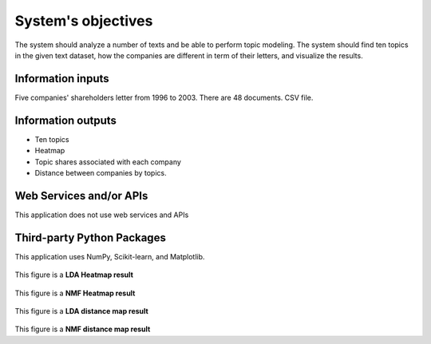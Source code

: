 System's objectives
========

The system should analyze a number of texts and be able to perform topic modeling. 
The system should find ten topics in the given text dataset, how the companies are different in term of their letters, and visualize the results.

Information inputs
~~~~~~~~~~~~~~~~~~~~~~
Five companies' shareholders letter from 1996 to 2003. There are 48 documents. 
CSV file. 

Information outputs
~~~~~~~~~~~~~~~~~~~~~~
-  Ten topics
-  Heatmap
-  Topic shares associated with each company
-  Distance between companies by topics.

Web Services and/or APIs
~~~~~~~~~~~~~~~~~~~~~~
This application does not use web services and APIs

Third-party Python Packages
~~~~~~~~~~~~~~~~~~~~~~
This application uses NumPy, Scikit-learn, and Matplotlib.


.. figure:: https://github.com/lkc9015/freestyle_project/blob/master/planning/Heatmap%20(LDA).png
   :alt: heatmap icon

This figure is a **LDA Heatmap result**


.. figure:: https://github.com/lkc9015/freestyle_project/blob/master/planning/Heatmap%20(NMF).png
   :alt: heatmap icon2
   
This figure is a **NMF Heatmap result**
   

.. figure:: https://github.com/lkc9015/freestyle_project/blob/master/planning/Distance%20map%20(LDA).png
   :alt: distance icon
   
This figure is a **LDA distance map result**
   

.. figure:: https://github.com/lkc9015/freestyle_project/blob/master/planning/Distance%20map%20(NMF).png
   :alt: distance icon2
   
This figure is a **NMF distance map result**




      

 
